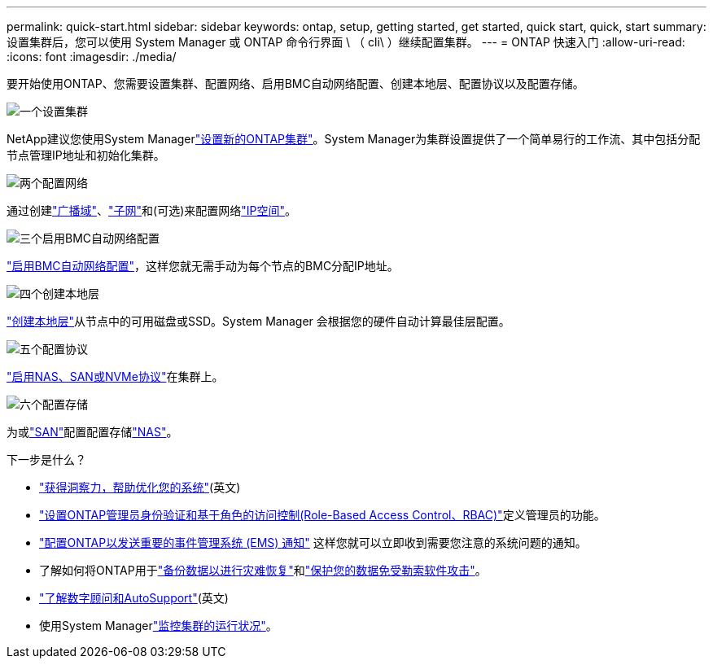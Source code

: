 ---
permalink: quick-start.html 
sidebar: sidebar 
keywords: ontap, setup, getting started, get started, quick start, quick, start 
summary: 设置集群后，您可以使用 System Manager 或 ONTAP 命令行界面 \ （ cli\ ）继续配置集群。 
---
= ONTAP 快速入门
:allow-uri-read: 
:icons: font
:imagesdir: ./media/


[role="lead"]
要开始使用ONTAP、您需要设置集群、配置网络、启用BMC自动网络配置、创建本地层、配置协议以及配置存储。

.image:https://raw.githubusercontent.com/NetAppDocs/common/main/media/number-1.png["一个"]设置集群
[role="quick-margin-para"]
NetApp建议您使用System Managerlink:software_setup/setup-cluster.html["设置新的ONTAP集群"]。System Manager为集群设置提供了一个简单易行的工作流、其中包括分配节点管理IP地址和初始化集群。

.image:https://raw.githubusercontent.com/NetAppDocs/common/main/media/number-2.png["两个"]配置网络
[role="quick-margin-para"]
通过创建link:networking/add_broadcast_domain.html["广播域"]、link:networking/create_a_subnet.html["子网"]和(可选)来配置网络link:networking/create_ipspaces.html["IP空间"]。

.image:https://raw.githubusercontent.com/NetAppDocs/common/main/media/number-3.png["三个"]启用BMC自动网络配置
[role="quick-margin-para"]
link:system-admin/enable-sp-bmc-automatic-network-config-task.html["启用BMC自动网络配置"]，这样您就无需手动为每个节点的BMC分配IP地址。

.image:https://raw.githubusercontent.com/NetAppDocs/common/main/media/number-4.png["四个"]创建本地层
[role="quick-margin-para"]
link:disks-aggregates/create-aggregates-auto-provision-task.html["创建本地层"]从节点中的可用磁盘或SSD。System Manager 会根据您的硬件自动计算最佳层配置。

.image:https://raw.githubusercontent.com/NetAppDocs/common/main/media/number-5.png["五个"]配置协议
[role="quick-margin-para"]
link:software_setup/configure-protocols.html["启用NAS、SAN或NVMe协议"]在集群上。

.image:https://raw.githubusercontent.com/NetAppDocs/common/main/media/number-6.png["六个"]配置存储
[role="quick-margin-para"]
为或link:san-admin/provision-storage.html["SAN"]配置配置存储link:concept_nas_provision_overview.html["NAS"]。

.下一步是什么？
* link:insights-system-optimization-task.html["获得洞察力，帮助优化您的系统"](英文)
* link:authentication/index.html["设置ONTAP管理员身份验证和基于角色的访问控制(Role-Based Access Control、RBAC)"]定义管理员的功能。
* link:error-messages//configure-ems-notifications-sm-task.html["配置ONTAP以发送重要的事件管理系统 (EMS) 通知"] 这样您就可以立即收到需要您注意的系统问题的通知。
* 了解如何将ONTAP用于link:peering/index.html["备份数据以进行灾难恢复"]和link:ransomware-solutions/ransomware-overview.html["保护您的数据免受勒索软件攻击"]。
* link:system-admin/autosupport-active-iq-digital-advisor-concept.html["了解数字顾问和AutoSupport"](英文)
* 使用System Managerlink:task_cp_dashboard_tour.html["监控集群的运行状况"]。

